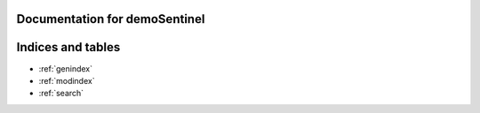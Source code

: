 .. demoSentinel documentation master file, created by
   sphinx-quickstart on Sun Jun  4 18:14:00 2023.
   You can adapt this file completely to your liking, but it should at least
   contain the root `toctree` directive.

Documentation for demoSentinel
========================================

.. autosummary::
   :toctree: _autosummary
   :template: custom-module-template.rst
   :recursive:
   :caption: Contents:

   demoSentinel



Indices and tables
==================

* :ref:`genindex`
* :ref:`modindex`
* :ref:`search`
